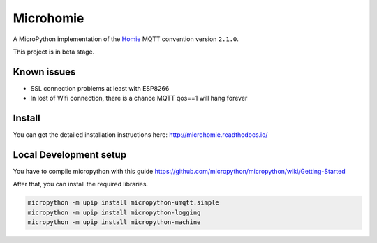 ==========
Microhomie
==========

|build-status| |pypi|


A MicroPython implementation of the `Homie <https://github.com/marvinroger/homie>`_ MQTT convention version ``2.1.0``.

This project is in beta stage.


Known issues
------------

* SSL connection problems at least with ESP8266
* In lost of Wifi connection, there is a chance MQTT qos==1 will hang forever


Install
-------

You can get the detailed installation instructions here: http://microhomie.readthedocs.io/



Local Development setup
-----------------------

You have to compile micropython with this guide https://github.com/micropython/micropython/wiki/Getting-Started

After that, you can install the required libraries.

.. code-block:: shell

    micropython -m upip install micropython-umqtt.simple
    micropython -m upip install micropython-logging
    micropython -m upip install micropython-machine







.. |build-status| image:: https://readthedocs.org/projects/microhomie/badge/?version=master
    :target: http://microhomie.readthedocs.io/en/master/?badge=master
    :alt: Documentation Status

.. |pypi| image:: https://img.shields.io/pypi/v/microhomie.svg
    :target: https://pypi.python.org/pypi/microhomie/
    :alt: PyPi Status
